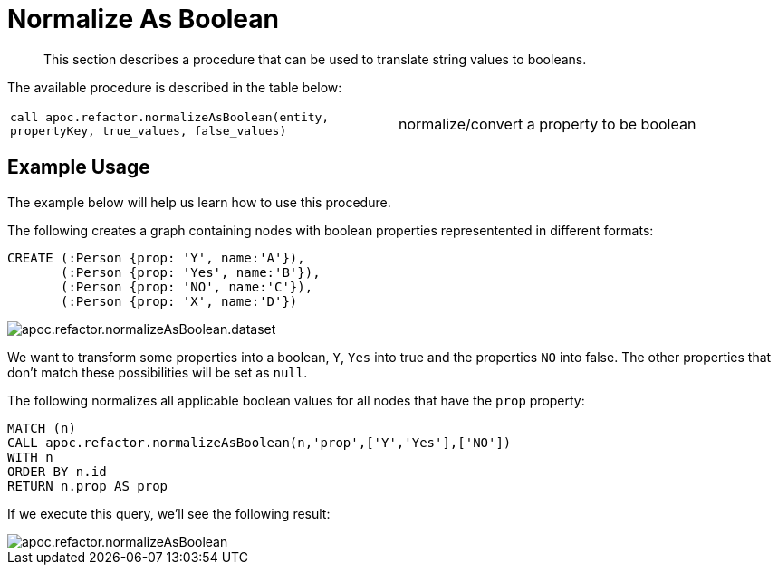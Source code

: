 [[normalize-boolean]]
= Normalize As Boolean
:description: This section describes a procedure that can be used to translate string values to booleans.

[abstract]
--
{description}
--

The available procedure is described in the table below:

[cols="5m,5"]
|===
| call apoc.refactor.normalizeAsBoolean(entity, propertyKey, true_values, false_values) | normalize/convert a property to be boolean
|===

== Example Usage

The example below will help us learn how to use this procedure.


.The following creates a graph containing nodes with boolean properties representented in different formats:
[source,cypher]
----
CREATE (:Person {prop: 'Y', name:'A'}),
       (:Person {prop: 'Yes', name:'B'}),
       (:Person {prop: 'NO', name:'C'}),
       (:Person {prop: 'X', name:'D'})
----


image::apoc.refactor.normalizeAsBoolean.dataset.png[scaledwidth="100%"]

We want to transform some properties into a boolean, `Y`, `Yes` into true and the properties `NO` into false.
The other properties that don't match these possibilities will be set as `null`.

.The following normalizes all applicable boolean values for all nodes that have the `prop` property:
[source,cypher]
----
MATCH (n)
CALL apoc.refactor.normalizeAsBoolean(n,'prop',['Y','Yes'],['NO'])
WITH n
ORDER BY n.id
RETURN n.prop AS prop
----

If we execute this query, we'll see the following result:

image::apoc.refactor.normalizeAsBoolean.png[scaledwidth="100%"]